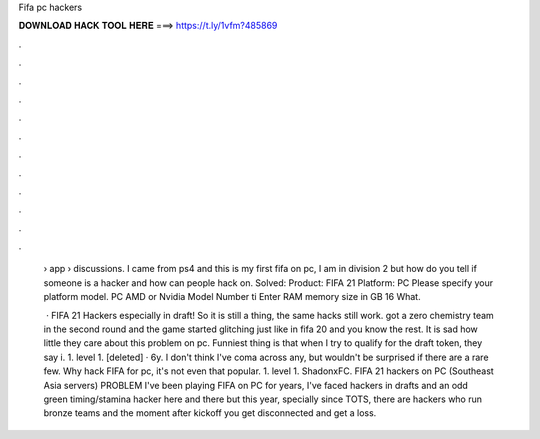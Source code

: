 Fifa pc hackers



𝐃𝐎𝐖𝐍𝐋𝐎𝐀𝐃 𝐇𝐀𝐂𝐊 𝐓𝐎𝐎𝐋 𝐇𝐄𝐑𝐄 ===> https://t.ly/1vfm?485869



.



.



.



.



.



.



.



.



.



.



.



.

 › app › discussions. I came from ps4 and this is my first fifa on pc, I am in division 2 but how do you tell if someone is a hacker and how can people hack on. Solved: Product: FIFA 21 Platform: PC Please specify your platform model. PC AMD or Nvidia Model Number ti Enter RAM memory size in GB 16 What.
 
  · FIFA 21 Hackers especially in draft! So it is still a thing, the same hacks still work. got a zero chemistry team in the second round and the game started glitching just like in fifa 20 and you know the rest. It is sad how little they care about this problem on pc. Funniest thing is that when I try to qualify for the draft token, they say i. 1. level 1. [deleted] · 6y. I don't think I've coma across any, but wouldn't be surprised if there are a rare few. Why hack FIFA for pc, it's not even that popular. 1. level 1. ShadonxFC. FIFA 21 hackers on PC (Southeast Asia servers) PROBLEM I've been playing FIFA on PC for years, I've faced hackers in drafts and an odd green timing/stamina hacker here and there but this year, specially since TOTS, there are hackers who run bronze teams and the moment after kickoff you get disconnected and get a loss.
